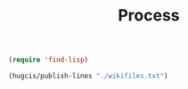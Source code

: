 #+TITLE: Process


#+begin_src emacs-lisp
(require 'find-lisp)
#+end_src

#+RESULTS:
: find-lisp

#+begin_src emacs-lisp
(hugcis/publish-lines "./wikifiles.txt")
#+end_src

